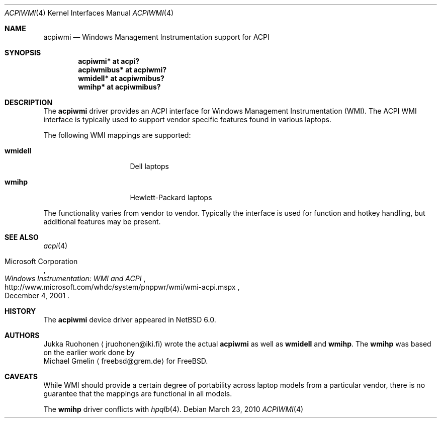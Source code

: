 .\" $NetBSD: acpiwmi.4,v 1.4 2010/04/08 18:31:53 jruoho Exp $
.\"
.\" Copyright (c) 2010 Jukka Ruohonen <jruohonen@iki.fi>
.\" All rights reserved.
.\"
.\" Redistribution and use in source and binary forms, with or without
.\" modification, are permitted provided that the following conditions
.\" are met:
.\" 1. Redistributions of source code must retain the above copyright
.\"    notice, this list of conditions and the following disclaimer.
.\" 2. Neither the name of the author nor the names of any
.\"    contributors may be used to endorse or promote products derived
.\"    from this software without specific prior written permission.
.\"
.\" THIS SOFTWARE IS PROVIDED BY THE AUTHOR AND CONTRIBUTORS
.\" ``AS IS'' AND ANY EXPRESS OR IMPLIED WARRANTIES, INCLUDING, BUT NOT LIMITED
.\" TO, THE IMPLIED WARRANTIES OF MERCHANTABILITY AND FITNESS FOR A PARTICULAR
.\" PURPOSE ARE DISCLAIMED.  IN NO EVENT SHALL THE FOUNDATION OR CONTRIBUTORS
.\" BE LIABLE FOR ANY DIRECT, INDIRECT, INCIDENTAL, SPECIAL, EXEMPLARY, OR
.\" CONSEQUENTIAL DAMAGES (INCLUDING, BUT NOT LIMITED TO, PROCUREMENT OF
.\" SUBSTITUTE GOODS OR SERVICES; LOSS OF USE, DATA, OR PROFITS; OR BUSINESS
.\" INTERRUPTION) HOWEVER CAUSED AND ON ANY THEORY OF LIABILITY, WHETHER IN
.\" CONTRACT, STRICT LIABILITY, OR TORT (INCLUDING NEGLIGENCE OR OTHERWISE)
.\" ARISING IN ANY WAY OUT OF THE USE OF THIS SOFTWARE, EVEN IF ADVISED OF THE
.\" POSSIBILITY OF SUCH DAMAGE.
.\"
.Dd March 23, 2010
.Dt ACPIWMI 4
.Os
.Sh NAME
.Nm acpiwmi
.Nd Windows Management Instrumentation support for
.Tn ACPI
.Sh SYNOPSIS
.Cd "acpiwmi* at acpi?"
.Cd "acpiwmibus* at acpiwmi?"
.Cd "wmidell* at acpiwmibus?"
.Cd "wmihp* at acpiwmibus?"
.Sh DESCRIPTION
The
.Nm
driver provides an
.Tn ACPI
interface for Windows Management Instrumentation
.Pq Tn WMI .
The
.Tn ACPI
.Tn WMI
interface is typically used to support vendor
specific features found in various laptops.
.Pp
The following
.Tn WMI
mappings are supported:
.Bl -tag -width "wmidell " -offset indent
.It Sy wmidell
Dell laptops
.It Sy wmihp
Hewlett-Packard laptops
.El
.Pp
The functionality varies from vendor to vendor.
Typically the interface is used for function and hotkey handling,
but additional features may be present.
.Sh SEE ALSO
.Xr acpi 4
.Rs
.%A Microsoft Corporation
.%D December 4, 2001
.%T Windows Instrumentation: WMI and ACPI
.%U http://www.microsoft.com/whdc/system/pnppwr/wmi/wmi-acpi.mspx
.Re
.Sh HISTORY
The
.Nm
device driver appeared in
.Nx 6.0 .
.Sh AUTHORS
.An Jukka Ruohonen
.Aq jruohonen@iki.fi
wrote the actual
.Nm
as well as
.Sy wmidell
and
.Sy wmihp .
The
.Sy wmihp
was based on the earlier work done by
.An Michael Gmelin
.Aq freebsd@grem.de
for
.Fx .
.Sh CAVEATS
While
.Tn WMI
should provide a certain degree of portability across laptop
models from a particular vendor, there is no guarantee that the mappings
are functional in all models.
.Pp
The
.Sy wmihp
driver conflicts with
.Xr hpqlb 4 .
